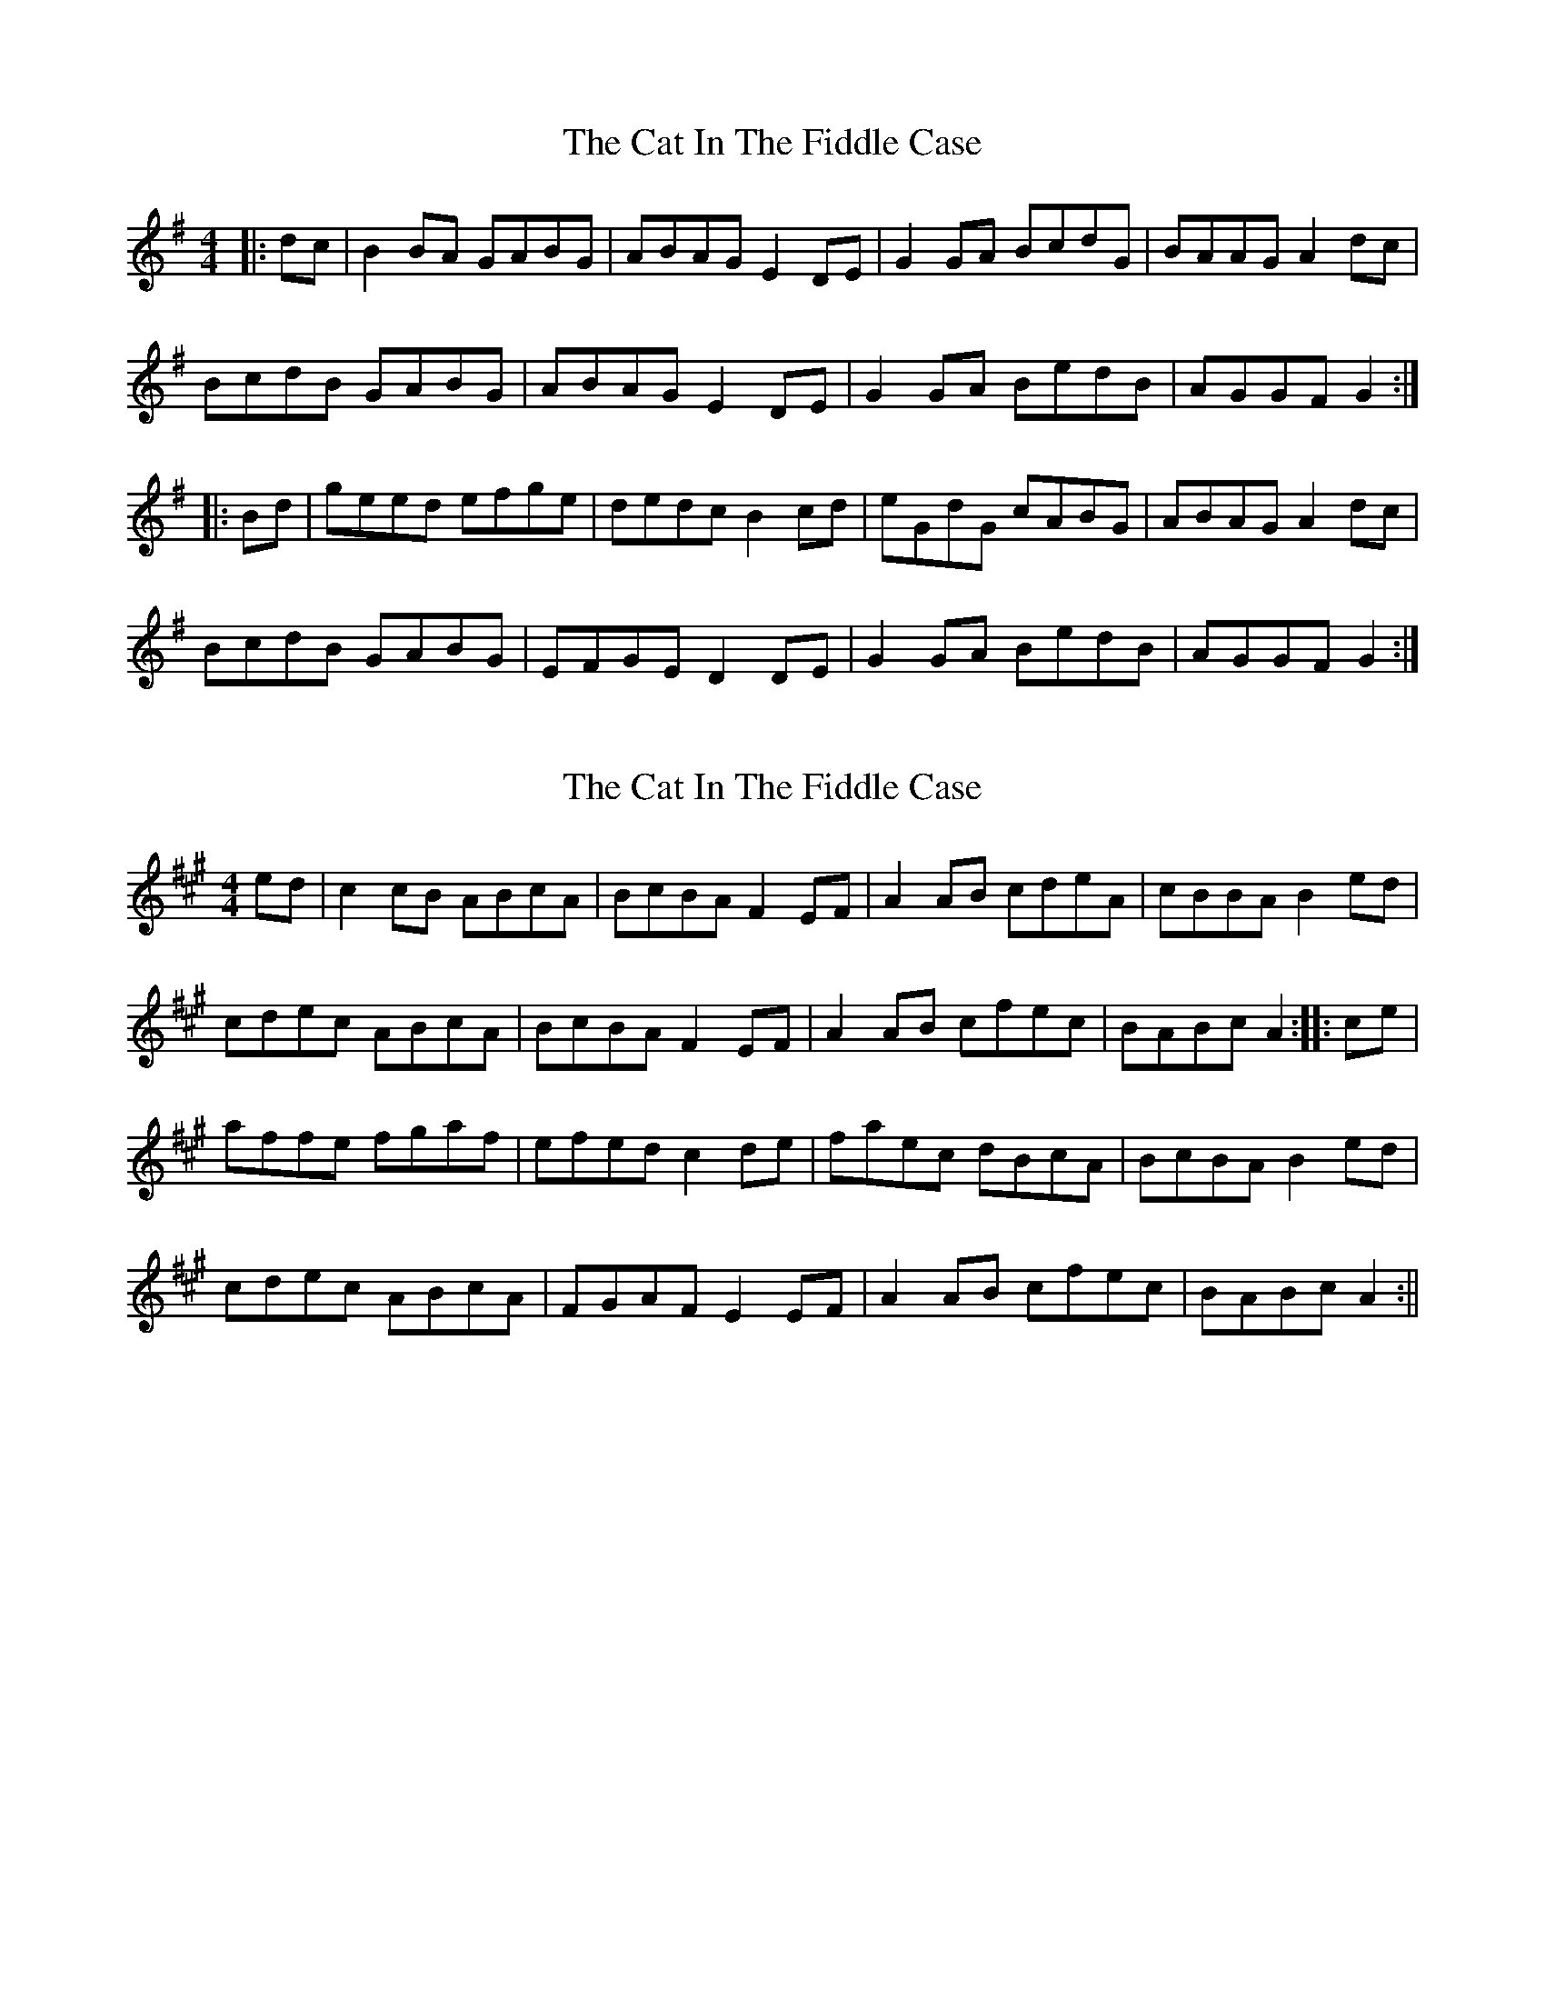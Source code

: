 X: 1
T: Cat In The Fiddle Case, The
Z: gian marco
S: https://thesession.org/tunes/2094#setting2094
R: barndance
M: 4/4
L: 1/8
K: Gmaj
|:dc|B2BA GABG|ABAG E2DE|G2GA BcdG|BAAG A2dc|
BcdB GABG|ABAG E2DE|G2GA BedB|AGGF G2:|
|:Bd|geed efge|dedc B2cd|eGdG cABG|ABAG A2dc|
BcdB GABG|EFGE D2DE|G2GA BedB|AGGF G2:|
X: 2
T: Cat In The Fiddle Case, The
Z: fidicen
S: https://thesession.org/tunes/2094#setting15487
R: barndance
M: 4/4
L: 1/8
K: Amaj
ed|c2cB ABcA|BcBA F2EF|A2AB cdeA|cBBA B2ed|cdec ABcA|BcBA F2EF|A2AB cfec|BABc A2:||:ce|affe fgaf|efed c2de|faec dBcA|BcBA B2ed|cdec ABcA|FGAF E2EF|A2AB cfec|BABc A2:||
X: 3
T: Cat In The Fiddle Case, The
Z: ceolachan
S: https://thesession.org/tunes/2094#setting15488
R: barndance
M: 4/4
L: 1/8
K: Gmaj
B2 B>A G>A (3BAG | A>BA>G (3EFE D>E | G2 G>A B<dd>G | B2 A2 A2 d>c |B>cd>B G>AB>G | (3ABA G2 E2 (3DEF | G2 G>A B<dd>B | A2 G2 G2 :|g2 e>^d e>f (3gfe | d>ed>c B>^A (3Bcd | e>Gd>G c>GB>G | (3BcB A>^G A2 (3edc |B>cd>B G2 (3BAG | E2 ^D2 =D2 (3DEF | G2 G>A B<dd>B | A2 G2 G2 :||: >e d>c | ~ | A2 G2 G> :||: >F (3Bcd | ~ | A2 G2 G> :|

